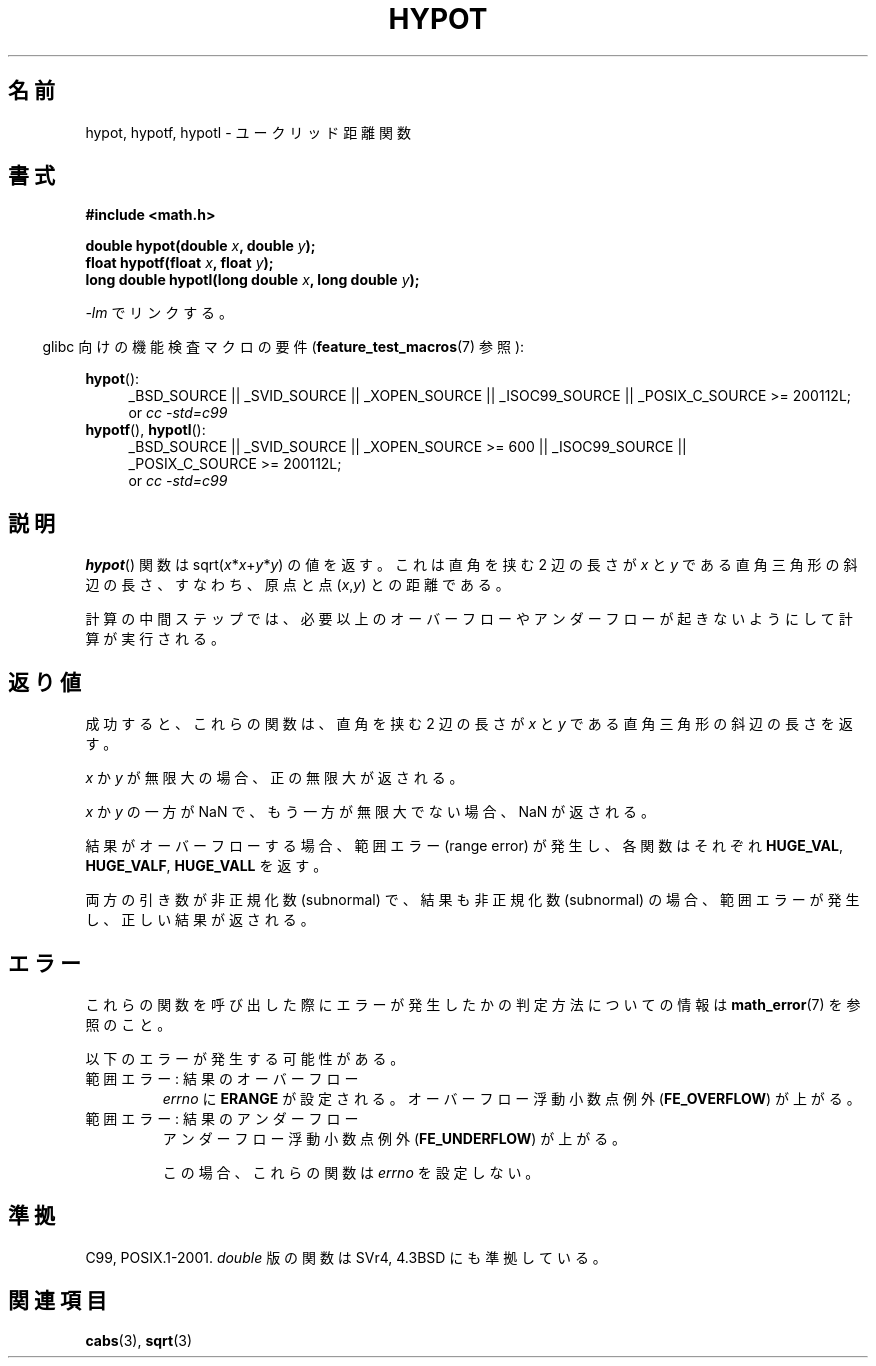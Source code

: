.\" Copyright 1993 David Metcalfe (david@prism.demon.co.uk)
.\"
.\" Permission is granted to make and distribute verbatim copies of this
.\" manual provided the copyright notice and this permission notice are
.\" preserved on all copies.
.\"
.\" Permission is granted to copy and distribute modified versions of this
.\" manual under the conditions for verbatim copying, provided that the
.\" entire resulting derived work is distributed under the terms of a
.\" permission notice identical to this one.
.\"
.\" Since the Linux kernel and libraries are constantly changing, this
.\" manual page may be incorrect or out-of-date.  The author(s) assume no
.\" responsibility for errors or omissions, or for damages resulting from
.\" the use of the information contained herein.  The author(s) may not
.\" have taken the same level of care in the production of this manual,
.\" which is licensed free of charge, as they might when working
.\" professionally.
.\"
.\" Formatted or processed versions of this manual, if unaccompanied by
.\" the source, must acknowledge the copyright and authors of this work.
.\"
.\" References consulted:
.\"     Linux libc source code
.\"     Lewine's _POSIX Programmer's Guide_ (O'Reilly & Associates, 1991)
.\"     386BSD man pages
.\" Modified 1993-07-24 by Rik Faith (faith@cs.unc.edu)
.\" Modified 2002-07-27 by Walter Harms
.\" 	(walter.harms@informatik.uni-oldenburg.de)
.\"
.\" Japanese Version Copyright (c) 1996 Kenji Kajiwara
.\"         all rights reserved.
.\" Translated Mon Jul 15 18:20:00 JST 1996
.\"         by Kenji Kajiwara
.\" Proof Reading: Takashi Yoshino
.\" Updated & Modified Sun Jun  6 05:30:45 JST 2004
.\"         by Yuichi SATO <ysato444@yahoo.co.jp>
.\" Updated & Modified Sat Jan 15 02:32:55 JST 2005 by Yuichi SATO
.\" Updated 2008-09-18, Akihiro MOTOKI <amotoki@dd.iij4u.or.jp>
.\"
.TH HYPOT 3 2010-09-20 ""  "Linux Programmer's Manual"
.SH 名前
hypot, hypotf, hypotl \- ユークリッド距離関数
.SH 書式
.nf
.B #include <math.h>
.sp
.BI "double hypot(double " x ", double " y );
.br
.BI "float hypotf(float " x ", float " y );
.br
.BI "long double hypotl(long double " x ", long double " y );
.fi
.sp
\fI\-lm\fP でリンクする。
.sp
.in -4n
glibc 向けの機能検査マクロの要件
.RB ( feature_test_macros (7)
参照):
.in
.sp
.ad l
.BR hypot ():
.RS 4
_BSD_SOURCE || _SVID_SOURCE || _XOPEN_SOURCE || _ISOC99_SOURCE ||
_POSIX_C_SOURCE\ >=\ 200112L;
.br
or
.I cc\ -std=c99
.RE
.br
.BR hypotf (),
.BR hypotl ():
.RS 4
_BSD_SOURCE || _SVID_SOURCE || _XOPEN_SOURCE\ >=\ 600 || _ISOC99_SOURCE ||
_POSIX_C_SOURCE\ >=\ 200112L;
.br
or
.I cc\ -std=c99
.RE
.ad b
.SH 説明
.BR hypot ()
関数は
.RI sqrt( x * x + y * y )
の値を返す。
これは
直角を挟む 2 辺の長さが
.I x
と
.I y
である直角三角形の斜辺の長さ、
すなわち、原点と点
.RI ( x , y )
との距離である。

計算の中間ステップでは、必要以上のオーバーフローやアンダーフローが
起きないようにして計算が実行される。
.\" e.g., hypot(DBL_MIN, DBL_MIN) does the right thing, as does, say
.\" hypot(DBL_MAX/2.0, DBL_MAX/2.0).
.SH 返り値
成功すると、これらの関数は、
直角を挟む 2 辺の長さが
.I x
と
.I y
である直角三角形の斜辺の長さを返す。

.I x
か
.I y
が無限大の場合、正の無限大が返される。

.I x
か
.I y
の一方が NaN で、もう一方が無限大でない場合、
NaN が返される。

結果がオーバーフローする場合、範囲エラー (range error) が発生し、
各関数はそれぞれ
.BR HUGE_VAL ,
.BR HUGE_VALF ,
.B HUGE_VALL
を返す。

両方の引き数が非正規化数 (subnormal) で、結果も非正規化数 (subnormal) の場合、
.\" Actually, could the result not be subnormal if both arguments
.\" are subnormal?  I think not -- mtk, Jul 2008
範囲エラーが発生し、正しい結果が返される。
.SH エラー
これらの関数を呼び出した際にエラーが発生したかの判定方法についての情報は
.BR math_error (7)
を参照のこと。
.PP
以下のエラーが発生する可能性がある。
.TP
範囲エラー: 結果のオーバーフロー
.I errno
に
.B ERANGE
が設定される。
オーバーフロー浮動小数点例外
.RB ( FE_OVERFLOW )
が上がる。
.TP
範囲エラー: 結果のアンダーフロー
.\" .I errno
.\" is set to
.\" .BR ERANGE .
アンダーフロー浮動小数点例外
.RB ( FE_UNDERFLOW )
が上がる。
.IP
この場合、これらの関数は
.I errno
を設定しない。
.\" FIXME . Is it intentional that these functions do not set errno?
.\" They do set errno for the overflow case.
.\" Bug raised: http://sources.redhat.com/bugzilla/show_bug.cgi?id=6795
.SH 準拠
C99, POSIX.1-2001.
.I double
版の関数は SVr4, 4.3BSD にも準拠している。
.SH 関連項目
.BR cabs (3),
.BR sqrt (3)
